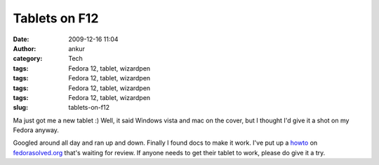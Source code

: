 Tablets on F12
##############
:date: 2009-12-16 11:04
:author: ankur
:category: Tech
:tags: Fedora 12, tablet, wizardpen
:tags: Fedora 12, tablet, wizardpen
:tags: Fedora 12, tablet, wizardpen
:tags: Fedora 12, tablet, wizardpen
:slug: tablets-on-f12

Ma just got me a new tablet :) Well, it said Windows vista and mac on
the cover, but I thought I'd give it a shot on my Fedora anyway.

Googled around all day and ran up and down. Finally I found docs to make
it work. I've put up a `howto`_ on `fedorasolved.org`_ that's waiting
for review. If anyone needs to get their tablet to work, please do give
it a try.

.. _howto: http://fedorasolved.org/Members/ankursinha/tablets-on-f12-using-wizardpen
.. _fedorasolved.org: http://fedorasolved.org
